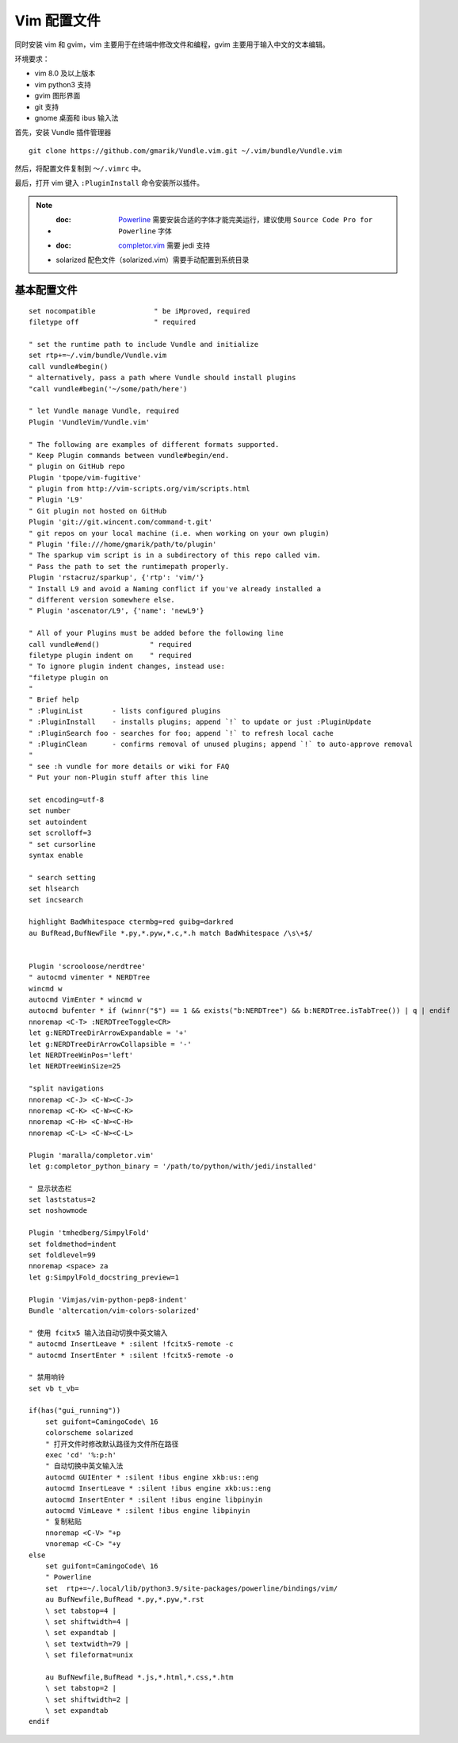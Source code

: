 Vim 配置文件
#############################

同时安装 vim 和 gvim，vim 主要用于在终端中修改文件和编程，gvim 主要用于输入中文的文本编辑。

环境要求：

- vim 8.0 及以上版本
- vim python3 支持
- gvim 图形界面
- git 支持
- gnome 桌面和 ibus 输入法

首先，安装 Vundle 插件管理器 

.. highlight:: none

::

    git clone https://github.com/gmarik/Vundle.vim.git ~/.vim/bundle/Vundle.vim

然后，将配置文件复制到 ``～/.vimrc`` 中。

最后，打开 vim 键入 ``:PluginInstall`` 命令安装所以插件。

.. note::
    
    - :doc: `Powerline <../plugin/powerline.rst>`_ 需要安装合适的字体才能完美运行，建议使用 ``Source Code Pro for Powerline`` 字体
    - :doc: `completor.vim <../plugin/completor.rst>`_ 需要 jedi 支持
    - solarized 配色文件（solarized.vim）需要手动配置到系统目录


基本配置文件
*****************************

.. highlight:: none

::
                
    set nocompatible              " be iMproved, required
    filetype off                  " required
    
    " set the runtime path to include Vundle and initialize
    set rtp+=~/.vim/bundle/Vundle.vim
    call vundle#begin()
    " alternatively, pass a path where Vundle should install plugins
    "call vundle#begin('~/some/path/here')
    
    " let Vundle manage Vundle, required
    Plugin 'VundleVim/Vundle.vim'
    
    " The following are examples of different formats supported.
    " Keep Plugin commands between vundle#begin/end.
    " plugin on GitHub repo
    Plugin 'tpope/vim-fugitive'
    " plugin from http://vim-scripts.org/vim/scripts.html
    " Plugin 'L9'
    " Git plugin not hosted on GitHub
    Plugin 'git://git.wincent.com/command-t.git'
    " git repos on your local machine (i.e. when working on your own plugin)
    " Plugin 'file:///home/gmarik/path/to/plugin'
    " The sparkup vim script is in a subdirectory of this repo called vim.
    " Pass the path to set the runtimepath properly.
    Plugin 'rstacruz/sparkup', {'rtp': 'vim/'}
    " Install L9 and avoid a Naming conflict if you've already installed a
    " different version somewhere else.
    " Plugin 'ascenator/L9', {'name': 'newL9'}
    
    " All of your Plugins must be added before the following line
    call vundle#end()            " required
    filetype plugin indent on    " required
    " To ignore plugin indent changes, instead use:
    "filetype plugin on
    "
    " Brief help
    " :PluginList       - lists configured plugins
    " :PluginInstall    - installs plugins; append `!` to update or just :PluginUpdate
    " :PluginSearch foo - searches for foo; append `!` to refresh local cache
    " :PluginClean      - confirms removal of unused plugins; append `!` to auto-approve removal
    "
    " see :h vundle for more details or wiki for FAQ
    " Put your non-Plugin stuff after this line
    
    set encoding=utf-8
    set number
    set autoindent
    set scrolloff=3
    " set cursorline
    syntax enable

    " search setting
    set hlsearch
    set incsearch

    highlight BadWhitespace ctermbg=red guibg=darkred
    au BufRead,BufNewFile *.py,*.pyw,*.c,*.h match BadWhitespace /\s\+$/


    Plugin 'scrooloose/nerdtree'
    " autocmd vimenter * NERDTree
    wincmd w
    autocmd VimEnter * wincmd w
    autocmd bufenter * if (winnr("$") == 1 && exists("b:NERDTree") && b:NERDTree.isTabTree()) | q | endif
    nnoremap <C-T> :NERDTreeToggle<CR>
    let g:NERDTreeDirArrowExpandable = '+'
    let g:NERDTreeDirArrowCollapsible = '-'
    let NERDTreeWinPos='left'
    let NERDTreeWinSize=25

    "split navigations
    nnoremap <C-J> <C-W><C-J>
    nnoremap <C-K> <C-W><C-K>
    nnoremap <C-H> <C-W><C-H>
    nnoremap <C-L> <C-W><C-L>

    Plugin 'maralla/completor.vim'
    let g:completor_python_binary = '/path/to/python/with/jedi/installed'

    " 显示状态栏
    set laststatus=2
    set noshowmode

    Plugin 'tmhedberg/SimpylFold'
    set foldmethod=indent
    set foldlevel=99
    nnoremap <space> za
    let g:SimpylFold_docstring_preview=1

    Plugin 'Vimjas/vim-python-pep8-indent'
    Bundle 'altercation/vim-colors-solarized'

    " 使用 fcitx5 输入法自动切换中英文输入
    " autocmd InsertLeave * :silent !fcitx5-remote -c
    " autocmd InsertEnter * :silent !fcitx5-remote -o

    " 禁用响铃
    set vb t_vb=

    if(has("gui_running"))
        set guifont=CamingoCode\ 16
        colorscheme solarized
        " 打开文件时修改默认路径为文件所在路径
        exec 'cd' '%:p:h'
        " 自动切换中英文输入法
        autocmd GUIEnter * :silent !ibus engine xkb:us::eng
        autocmd InsertLeave * :silent !ibus engine xkb:us::eng
        autocmd InsertEnter * :silent !ibus engine libpinyin
        autocmd VimLeave * :silent !ibus engine libpinyin
        " 复制粘贴
        nnoremap <C-V> "+p
        vnoremap <C-C> "+y
    else
        set guifont=CamingoCode\ 16
        " Powerline
        set  rtp+=~/.local/lib/python3.9/site-packages/powerline/bindings/vim/
        au BufNewfile,BufRead *.py,*.pyw,*.rst
        \ set tabstop=4 |
        \ set shiftwidth=4 |
        \ set expandtab |
        \ set textwidth=79 |
        \ set fileformat=unix
        
        au BufNewfile,BufRead *.js,*.html,*.css,*.htm
        \ set tabstop=2 |
        \ set shiftwidth=2 |
        \ set expandtab
    endif
